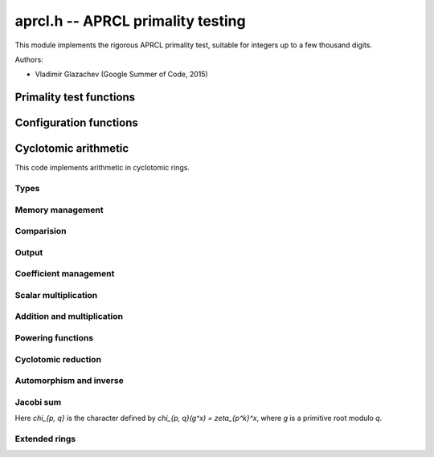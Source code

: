 .. _aprcl:

**aprcl.h** -- APRCL primality testing
========================================================================================

This module implements the rigorous APRCL primality test, suitable for integers
up to a few thousand digits.

Authors:

* Vladimir Glazachev (Google Summer of Code, 2015)

Primality test functions
--------------------------------------------------------------------------------

.. function:: int is_prime_aprcl(const fmpz_t n)

    Tests `n` for primality using the APRCL test.
    This is the same as :func:`is_prime_jacobi`.

.. function:: int is_prime_jacobi(const fmpz_t n)

    If `n` prime returns 1; otherwise returns 0. The algorithm is well described
    in "Implementation of a New Primality Test" by H. Cohen and A.K. Lenstra and
    "A Course in Computational Algebraic Number Theory" by H. Cohen.

    It is theoretically possible that this function fails to prove that
    `n` is prime. In this event, :func:`flint_abort` is called.
    To handle this condition, the :func:`_is_prime_jacobi` function
    can be used.

.. function:: int is_prime_gauss(const fmpz_t n)

    If `n` is prime returns 1; otherwise returns 0.
    Uses the Cyclotomic primality testing algorithm described in
    "Four primality testing algorithms" by Rene Schoof.
    The minimum required numbers `s` and `R` are computed automatically.

    By default `R \ge 180`. In some cases this function fails to prove
    that `n` is prime. This means that we select a too small `R` value.
    In this event, :func:`flint_abort` is called.
    To handle this condition, the :func:`_is_prime_jacobi` function
    can be used.

.. function:: primality_test_status _is_prime_jacobi(const fmpz_t n, const aprcl_config config)

    Jacobi sum test for `n`. Possible return values:
    ``PRIME``, ``COMPOSITE`` and ``UNKNOWN`` (if we cannot
    prove primality).

.. function:: primality_test_status _is_prime_gauss(const fmpz_t n, const aprcl_config config)

    Tests `n` for primality with fixed ``config``. Possible return values:
    ``PRIME``, ``COMPOSITE`` and ``PROBABPRIME``
    (if we cannot prove primality).

.. function:: is_prime_gauss_min_R(const fmpz_t n, ulong R)

    Same as :func:`is_prime_gauss` with fixed minimum value of `R`.

.. function:: int is_prime_final_division(const fmpz_t n, const fmpz_t s, ulong r)

    Returns 0 if for some `a = n^k \bmod s`, where `k \in [1, r - 1]`, 
    we have that `a | n`; otherwise returns 1.

Configuration functions
--------------------------------------------------------------------------------

.. type:: _aprcl_config

.. type:: aprcl_config

    Holds precomputed parameters.

.. function:: void config_gauss_init(aprcl_config conf, const fmpz_t n)

    Computes the `s` and `R` values used in the cyclotomic primality test,
    `s^2 > n` and `s=\prod\limits_{\substack{q-1|R \\ q \text{ prime}}}q`.
    Also stores factors of `R` and `s`.

.. function:: void config_gauss_init_min_R(aprcl_config conf, const fmpz_t n, ulong R)

    Computes the `s` with fixed minimum `R` such that `a^R \equiv 1 \mod{s}`
    for all integer `a` coprime to `s`. 

.. function:: void config_gauss_clear(aprcl_config conf)

    Clears the given ``aprcl_config`` element. It must be reinitialised in
    order to be used again.

.. function:: ulong aprcl_R_value(const fmpz_t n)

    Returns a precomputed `R` value for APRCL, such that the
    corresponding `s` value is greater than `\sqrt{n}`. The maximum
    stored value `6983776800` allows to test numbers up to `6000` digits.

.. function:: void config_jacobi_init(aprcl_config conf, const fmpz_t n)

    Computes the `s` and `R` values used in the cyclotomic primality test,
    `s^2 > n` and `a^R \equiv 1 \mod{s}` for all `a` coprime to `s`.
    Also stores factors of `R` and `s`.

.. function:: void config_jacobi_clear(aprcl_config conf)

    Clears the given ``aprcl_config`` element. It must be reinitialised in
    order to be used again.

Cyclotomic arithmetic
--------------------------------------------------------------------------------

This code implements arithmetic in cyclotomic rings.

Types
................................................................................

.. type:: _unity_zp

.. type:: unity_zp

    Represents an element of `\mathbb{Z}[\zeta_{p^{exp}}]/(n)` as an
    :type:`fmpz_mod_poly_t` reduced modulo a cyclotomic polynomial.

.. type:: _unity_zpq

.. type:: unity_zpq

    Represents an element of `\mathbb{Z}[\zeta_q, \zeta_p]/(n)`
    as an array of :type:`fmpz_mod_poly_t`.

Memory management
................................................................................

.. function:: void unity_zp_init(unity_zp f, ulong p, ulong exp, const fmpz_t n)

    Initializes `f` as an element of `\mathbb{Z}[\zeta_{p^{exp}}]/(n)`.

.. function:: void unity_zp_clear(unity_zp f)

    Clears the given element. It must be reinitialised in
    order to be used again.

.. function:: void unity_zp_copy(unity_zp f, const unity_zp g)

    Sets `f` to `g`. `f` and `g` must be initialized with same `p` and `n`.

.. function:: void unity_zp_swap(unity_zp f, unity_zp q)

    Swaps `f` and `g`. `f` and `g` must be initialized with same `p` and `n`.

.. function:: void unity_zp_set_zero(unity_zp f)

    Sets `f` to zero.

Comparision
................................................................................

.. function:: slong unity_zp_is_unity(const unity_zp f)

    If `f = \zeta^h` returns h; otherwise returns -1.

.. function:: int unity_zp_equal(const unity_zp f, const unity_zp g)

    Returns nonzero if `f = g` reduced by the `p^{exp}`-th cyclotomic
    polynomial.

Output
................................................................................

.. function:: void unity_zp_print(const unity_zp f)

    Prints the contents of the `f`.

Coefficient management
................................................................................

.. function:: void unity_zp_coeff_set_fmpz(unity_zp f, ulong ind, const fmpz_t x)
              void unity_zp_coeff_set_ui(unity_zp f, ulong ind, ulong x)

    Sets the coefficient of `\zeta^{ind}` to `x`.
    `ind` must be less than `p^{exp}`.

.. function:: void unity_zp_coeff_add_fmpz(unity_zp f, ulong ind, const fmpz_t x)
              void unity_zp_coeff_add_ui(unity_zp f, ulong ind, ulong x)

    Adds `x` to the coefficient of `\zeta^{ind}`.
    `x` must be less than `n`.
    `ind` must be less than `p^{exp}`.

.. function:: void unity_zp_coeff_inc(unity_zp f, ulong ind)

    Increments the coefficient of `\zeta^{ind}`.
    `ind` must be less than `p^{exp}`.

.. function:: void unity_zp_coeff_dec(unity_zp f, ulong ind)

    Decrements the coefficient of `\zeta^{ind}`.
    `ind` must be less than `p^{exp}`.

Scalar multiplication
................................................................................

.. function:: void unity_zp_mul_scalar_fmpz(unity_zp f, const unity_zp g, const fmpz_t s)

    Sets `f` to `s \cdot g`. `f` and `g` must be initialized with
    same `p`, `exp` and `n`.

.. function:: void unity_zp_mul_scalar_ui(unity_zp f, const unity_zp g, ulong s)

    Sets `f` to `s \cdot g`. `f` and `g` must be initialized with
    same `p`, `exp` and `n`.

Addition and multiplication
................................................................................

.. function:: void unity_zp_add(unity_zp f, const unity_zp g, const unity_zp h)

    Sets `f` to `g + h`.
    `f`, `g` and `h` must be initialized with same `p`, `exp` and `n`.

.. function:: void unity_zp_mul(unity_zp f, const unity_zp g, const unity_zp h)

    Sets `f` to `g \cdot h`.
    `f`, `g` and `h` must be initialized with same `p`, `exp` and `n`.

.. function:: void unity_zp_sqr(unity_zp f, const unity_zp g)

    Sets `f` to `g \cdot g`.
    `f`, `g` and `h` must be initialized with same `p`, `exp` and `n`.

.. function:: void untiy_zp_mul_inplace(unity_zp f, const unity_zp g, const untiy_zp h, fmpz_t * t)

    Sets `f` to `g \cdot h`. If `p^{exp} = 3, 4, 5, 7, 8, 9, 11, 16` special
    multiplication functions are used. The preallocated array `t` of ``fmpz_t`` is
    used for all computations in this case.
    `f`, `g` and `h` must be initialized with same `p`, `exp` and `n`.

.. function:: void unity_zp_sqr_inplace(unity_zp f, const unity_zp g, fmpz_t * t)

    Sets `f` to `g \cdot g`. If `p^{exp} = 3, 4, 5, 7, 8, 9, 11, 16` special
    multiplication functions are used. The preallocated array `t` of ``fmpz_t`` is
    used for all computations in this case.
    `f` and `g` must be initialized with same `p`, `exp` and `n`.

Powering functions
................................................................................

.. function:: void unity_zp_pow_fmpz(unity_zp f, unity_zp g, const fmpz_t pow)

    Sets `f` to `g^{pow}`. `f` and `g` must be initialized with
    same `p`, `exp` and `n`.

.. function:: void unity_zp_pow_ui(unity_zp f, unity_zp g, ulong pow)

    Sets `f` to `g^{pow}`. `f` and `g` must be initialized with
    same `p`, `exp` and `n`.

.. function:: ulong _unity_zp_pow_select_k(const fmpz_t n)

    Returns the smallest integer `k` satisfying
    `\log (n) < (k(k + 1)2^{2k}) / (2^{k + 1} - k - 2) + 1`

.. function:: void unity_zp_pow_2k_fmpz(unity_zp f, unity_zp g, const fmpz_t pow)

    Sets `f` to `g^{pow}` using the `2^k`-ary exponentiation method.
    `f` and `g` must be initialized with same `p`, `exp` and `n`.

.. function:: void unity_zp_pow_2k_ui(unity_zp f, const unity_zp g, ulong pow)

    Sets `f` to `g^{pow}` using the `2^k`-ary exponentiation method.
    `f` and `g` must be initialized with same `p`, `exp` and `n`.

.. function:: void unity_zp_pow_sliding_fmpz(unity_zp f, unity_zp g, const fmpz_t pow)

    Sets `f` to `g^{pow}` using the sliding window exponentiation method.
    `f` and `g` must be initialized with same `p`, `exp` and `n`.


Cyclotomic reduction
................................................................................

.. function:: void _unity_zp_reduce_cyclotomic_divmod(unity_zp f)
              void _unity_zp_reduce_cyclotomic(unity_zp f)

    Sets `f = f \bmod \Phi_{p^{exp}}`. `\Phi_{p^{exp}}` is the `p^{exp}`-th
    cyclotomic polynomial. `g` must be reduced by `x^{p^{exp}}-1` poly.
    `f` and `g` must be initialized with same `p`, `exp` and `n`.

.. function:: void unity_zp_reduce_cyclotomic(unity_zp f, const unity_zp g)

    Sets `f = g \bmod \Phi_{p^{exp}}`. `\Phi_{p^{exp}}` is the `p^{exp}`-th
    cyclotomic polynomial.

Automorphism and inverse
................................................................................

.. function:: void unity_zp_aut(unity_zp f, const unity_zp g, ulong x)

    Sets `f = \sigma_x(g)`, the automorphism `\sigma_x(\zeta)=\zeta^x`.
    `f` and `g` must be initialized with the same `p`, `exp` and `n`.

.. function:: void unity_zp_aut_inv(unity_zp f, const unity_zp g, ulong x)

    Sets `f = \sigma_x^{-1}(g)`, so `\sigma_x(f) = g`.
    `g` must be reduced by `\Phi_{p^{exp}}`.
    `f` and `g` must be initialized with the same `p`, `exp` and `n`.

Jacobi sum
................................................................................

Here `\chi_{p, q}` is the character defined by
`\chi_{p, q}(g^x) = \zeta_{p^k}^x`, where `g` is
a primitive root modulo `q`.

.. function:: void unity_zp_jacobi_sum_pq(unity_zp f, ulong q, ulong p)

    Sets `f` to the Jacobi sum `J(p, q) = j(\chi_{p, q}, \chi_{p, q})`.

.. function:: void unity_zp_jacobi_sum_2q_one(unity_zp f, ulong q)

    Sets `f` to the Jacobi sum
    `J_2(q) = j(\chi_{2, q}^{2^{k - 3}}, \chi_{2, q}^{3 \cdot 2^{k - 3}}))^2`.

.. function:: void unity_zp_jacobi_sum_2q_two(unity_zp f, ulong q)

    Sets `f` to the Jacobi sum
    `J_3(1) = j(\chi_{2, q}, \chi_{2, q}, \chi_{2, q}) =
    J(2, q) \cdot j(\chi_{2, q}^2, \chi_{2, q})`.

Extended rings
................................................................................

.. function:: void unity_zpq_init(unity_zpq f, ulong q, ulong p, const fmpz_t n)

    Initializes `f` as an element of `\mathbb{Z}[\zeta_q, \zeta_p]/(n)`.

.. function:: void unity_zpq_clear(unity_zpq f)

    Clears the given element. It must be reinitialized in
    order to be used again.

.. function:: void unity_zpq_copy(unity_zpq f, const unity_zpq g)

    Sets `f` to `g`. `f` and `g` must be initialized with
    same `p`, `q` and `n`.

.. function:: void unity_zpq_swap(unity_zpq f, unity_zpq q)

    Swaps `f` and `g`. `f` and `g` must be initialized with
    same `p`, `q` and `n`.

.. function:: int unity_zpq_equal(const unity_zpq f, const unity_zpq g)

    Returns nonzero if `f = g`.

.. function:: ulong unity_zpq_p_unity(const unity_zpq f)

    If `f = \zeta_p^x` returns `x in [0, p - 1]`; otherwise returns `p`.

.. function:: int unity_zpq_is_p_unity(const unity_zpq f)

    Returns nonzero if `f = \zeta_p^x`.

.. function:: int unity_zpq_is_p_unity_generator(const unity_zpq f)

    Returns nonzero if `f` is a generator of the cyclic group `<\zeta_p>`.

.. function:: void unity_zpq_coeff_set_fmpz(unity_zpq f, ulong i, ulong j, const fmpz_t x)

    Sets the coefficient of `\zeta_q^i \zeta_p^j` to `x`.
    `i` must be less than `q` and `j` must be less than `p`.

.. function:: void unity_zpq_coeff_set_ui(unity_zpq f, ulong i, ulong j, ulong x)

    Sets the coefficient of `\zeta_q^i \zeta_p^j` to `x`.
    `i` must be less than `q` and `j` must be less then `p`.

.. function:: void unity_zpq_coeff_add(unity_zpq f, ulong i, ulong j, const fmpz_t x)

    Adds `x` to the coefficient of `\zeta_p^i \zeta_q^j`. `x` must be less than `n`.

.. function:: void unity_zpq_add(unity_zpq f, const unity_zpq g, const unity_zpq h)

    Sets `f` to `g + h`.
    `f`, `g` and `h` must be initialized with same
    `q`, `p` and `n`.

.. function:: void unity_zpq_mul(unity_zpq f, const unity_zpq g, const unity_zpq h)

    Sets the `f` to `g \cdot h`.
    `f`, `g` and `h` must be initialized with same
    `q`, `p` and `n`.

.. function:: void _unity_zpq_mul_unity_p(unity_zpq f)

    Sets `f = f \cdot \zeta_p`.

.. function:: void unity_zpq_mul_unity_p_pow(unity_zpq f, const unity_zpq g, ulong k)

    Sets `f` to `g \cdot \zeta_p^k`.

.. function:: void unity_zpq_pow(unity_zpq f, unity_zpq g, const fmpz_t p)

    Sets `f` to `g^p`. `f` and `g` must be initialized with same `p`, `q` and `n`.

.. function:: void unity_zpq_pow_ui(unity_zpq f, unity_zpq g, ulong p)

    Sets `f` to `g^p`. `f` and `g` must be initialized with same `p`, `q` and `n`.

.. function:: void unity_zpq_gauss_sum(unity_zpq f, ulong q, ulong p)

    Sets `f = \tau(\chi_{p, q})`.

.. function:: void unity_zpq_gauss_sum_sigma_pow(unity_zpq f, ulong q, ulong p)

    Sets `f = \tau^{\sigma_n}(\chi_{p, q})`.

